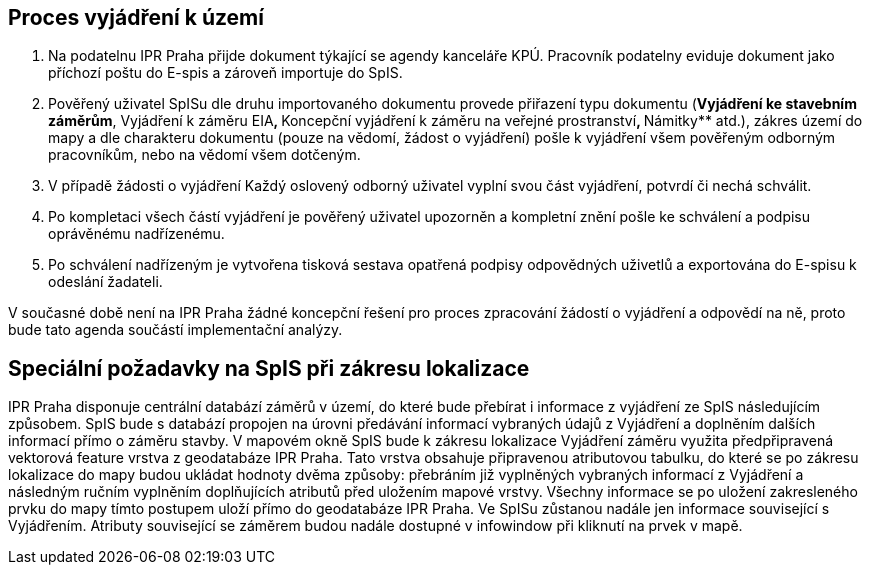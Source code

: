 == Proces vyjádření k území

1. Na podatelnu IPR Praha přijde dokument týkající se agendy kanceláře KPÚ. Pracovník podatelny eviduje dokument jako příchozí poštu do E-spis a zároveň importuje do SpIS.
3. Pověřený uživatel SpISu dle druhu importovaného dokumentu provede přiřazení typu dokumentu (**Vyjádření ke stavebním záměrům**, Vyjádření k záměru EIA**, **Koncepční vyjádření k záměru na veřejné prostranství**, **Námitky** atd.), zákres území do mapy a dle charakteru dokumentu (pouze na vědomí, žádost o vyjádření) pošle k vyjádření všem pověřeným odborným pracovníkům, nebo na vědomí všem dotčeným.
4. V případě žádosti o vyjádření Každý oslovený odborný uživatel vyplní svou část vyjádření, potvrdí či nechá schválit.
5. Po kompletaci všech částí vyjádření je pověřený uživatel upozorněn a kompletní znění pošle ke schválení a podpisu oprávěnému nadřízenému.
6. Po schválení nadřízeným je vytvořena tisková sestava opatřená podpisy odpovědných uživetlů a exportována do E-spisu k odeslání žadateli.

V současné době není na IPR Praha žádné koncepční řešení pro proces zpracování žádostí o vyjádření a odpovědí na ně, proto bude tato agenda součástí implementační analýzy.

== Speciální požadavky na SpIS při zákresu lokalizace

IPR Praha disponuje centrální databází záměrů v území, do které bude přebírat i informace z vyjádření ze SpIS následujícím způsobem. SpIS bude s databází propojen na úrovni předávání informací vybraných údajů z Vyjádření a doplněním dalších informací přímo o záměru stavby. V mapovém okně SpIS bude k zákresu lokalizace Vyjádření záměru využita předpřipravená vektorová feature vrstva z geodatabáze IPR Praha. Tato vrstva obsahuje připravenou atributovou tabulku, do které se po zákresu lokalizace do mapy budou ukládat hodnoty dvěma způsoby: přebráním již vyplněných vybraných informací z Vyjádření a následným ručním vyplněním doplňujících atributů před uložením mapové vrstvy. Všechny informace se po uložení zakresleného prvku do mapy tímto postupem uloží přímo do geodatabáze IPR Praha. Ve SpISu zůstanou nadále jen informace související s Vyjádřením. Atributy související se záměrem budou nadále dostupné v infowindow při kliknutí na prvek v mapě.

